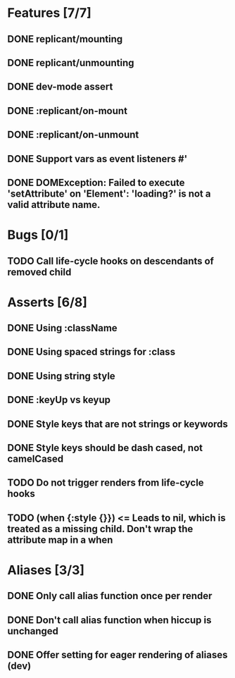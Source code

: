 * Features [7/7]
** DONE replicant/mounting
** DONE replicant/unmounting
** DONE dev-mode assert
** DONE :replicant/on-mount
** DONE :replicant/on-unmount
** DONE Support vars as event listeners #'
** DONE DOMException: Failed to execute 'setAttribute' on 'Element': 'loading?' is not a valid attribute name.
* Bugs [0/1]
** TODO Call life-cycle hooks on descendants of removed child
* Asserts [6/8]
** DONE Using :className
** DONE Using spaced strings for :class
** DONE Using string style
** DONE :keyUp vs keyup
** DONE Style keys that are not strings or keywords
** DONE Style keys should be dash cased, not camelCased
** TODO Do not trigger renders from life-cycle hooks
** TODO (when {:style {}}) <= Leads to nil, which is treated as a missing child. Don't wrap the attribute map in a when
* Aliases [3/3]
** DONE Only call alias function once per render
** DONE Don't call alias function when hiccup is unchanged
** DONE Offer setting for eager rendering of aliases (dev)
